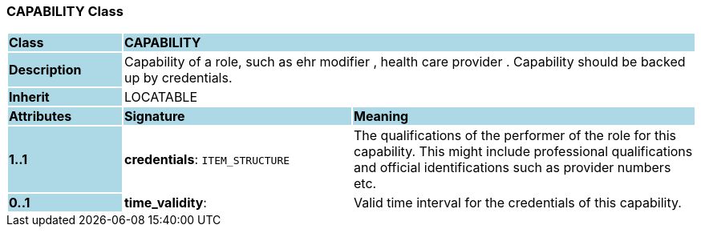 === CAPABILITY Class

[cols="^1,2,3"]
|===
|*Class*
{set:cellbgcolor:lightblue}
2+^|*CAPABILITY*

|*Description*
{set:cellbgcolor:lightblue}
2+|Capability of a role, such as  ehr modifier ,  health care provider . Capability should be backed up by credentials.
{set:cellbgcolor!}

|*Inherit*
{set:cellbgcolor:lightblue}
2+|LOCATABLE
{set:cellbgcolor!}

|*Attributes*
{set:cellbgcolor:lightblue}
^|*Signature*
^|*Meaning*

|*1..1*
{set:cellbgcolor:lightblue}
|*credentials*: `ITEM_STRUCTURE`
{set:cellbgcolor!}
|The qualifications of the performer of the role for this capability. This might include professional qualifications and official identifications such as provider numbers etc.

|*0..1*
{set:cellbgcolor:lightblue}
|*time_validity*: 
{set:cellbgcolor!}
|Valid time interval for the credentials of this capability.
|===
